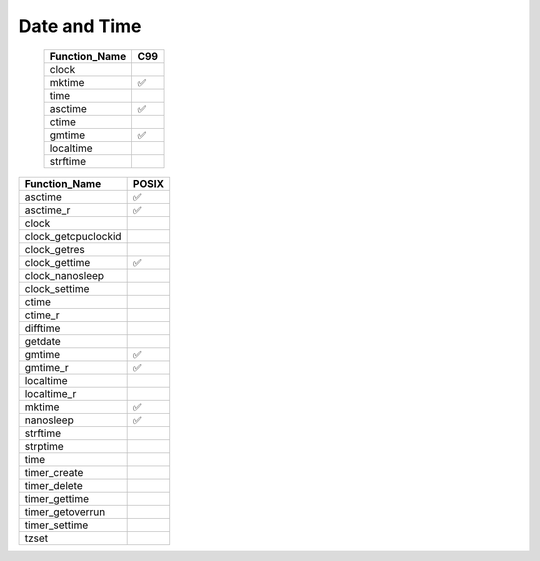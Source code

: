 =============
Date and Time
=============

  ============= ===
  Function_Name C99
  ============= ===
  clock
  mktime        ✅
  time
  asctime       ✅
  ctime
  gmtime        ✅
  localtime
  strftime
  ============= ===

===================   =====
Function_Name         POSIX
===================   =====
asctime               ✅
asctime_r             ✅
clock
clock_getcpuclockid
clock_getres
clock_gettime         ✅
clock_nanosleep
clock_settime
ctime
ctime_r
difftime
getdate
gmtime                ✅
gmtime_r              ✅
localtime
localtime_r
mktime                ✅
nanosleep             ✅
strftime
strptime
time
timer_create
timer_delete
timer_gettime
timer_getoverrun
timer_settime
tzset
===================   =====

